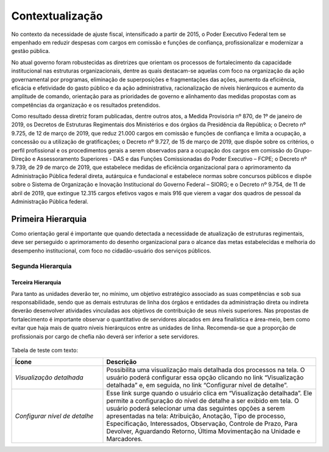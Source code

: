 Contextualização
================

No contexto da necessidade de ajuste fiscal, intensificado a partir de 2015, o Poder Executivo Federal tem se empenhado em reduzir despesas com cargos em comissão e funções de confiança, profissionalizar e modernizar a gestão pública.

No atual governo foram robustecidas as diretrizes que orientam os processos de fortalecimento da capacidade institucional nas estruturas organizacionais, dentre as quais destacam-se aquelas com foco na organização da ação governamental por programas, eliminação de superposições e fragmentações das ações, aumento da eficiência, eficácia e efetividade do gasto público e da ação administrativa, racionalização de níveis hierárquicos e aumento da amplitude de comando, orientação para as prioridades de governo e alinhamento das medidas propostas com as competências da organização e os resultados pretendidos.

Como resultado dessa diretriz foram publicadas, dentre outros atos, a Medida Provisória nº 870, de 1º de janeiro de 2019, os Decretos de Estruturas Regimentais dos Ministérios e dos órgãos da Presidência da República; o Decreto nº 9.725, de 12 de março de 2019, que reduz 21.000 cargos em comissão e funções de confiança e limita a ocupação, a concessão ou a utilização de gratificações; o Decreto nº 9.727, de 15 de março de 2019, que dispõe sobre os critérios, o perfil profissional e os procedimentos gerais a serem observados para a ocupação dos cargos em comissão do Grupo-Direção e Assessoramento Superiores - DAS e das Funções Comissionadas do Poder Executivo – FCPE; o Decreto nº 9.739, de 29 de março de 2019, que estabelece medidas de eficiência organizacional para o aprimoramento da Administração Pública federal direta, autárquica e fundacional e estabelece normas sobre concursos públicos e dispõe sobre o Sistema de Organização e Inovação Institucional do Governo Federal – SIORG; e o Decreto nº 9.754, de 11 de abril de 2019, que extingue 12.315 cargos efetivos vagos e mais 916 que vierem a vagar dos quadros de pessoal da Administração Pública federal.

Primeira Hierarquia
-------------------

Como orientação geral é importante que quando detectada a necessidade de atualização de estruturas regimentais, deve ser perseguido o aprimoramento do desenho organizacional para o alcance das metas estabelecidas e melhoria do desempenho institucional, com foco no cidadão-usuário dos serviços públicos.

Segunda Hierarquia 
++++++++++++++++++

Terceira Hierarquia
^^^^^^^^^^^^^^^^^^^

Para tanto as unidades deverão ter, no mínimo, um objetivo estratégico associado as suas competências e sob sua responsabilidade, sendo que as demais estruturas de linha dos órgãos e entidades da administração direta ou indireta deverão desenvolver atividades vinculadas aos objetivos de contribuição de seus níveis superiores. Nas propostas de fortalecimento é importante observar o quantitativo de servidores alocados em área finalística e área-meio, bem como evitar que haja mais de quatro níveis hierárquicos entre as unidades de linha. Recomenda-se que a proporção de profissionais por cargo de chefia não deverá ser inferior a sete servidores.

.. figure:: ../_static/images/fluxo_estrutura.png
   :alt: Fluxo de uma reestruturação organizacional
   :align: center


Tabela de teste com texto:


.. list-table::
   :header-rows: 1
   :widths: 15 35

   - * Ícone
     * Descrição
   - * *Visualização detalhada*
     * Possibilita uma visualização mais detalhada dos processos na tela. O usuário poderá configurar essa opção clicando no link “Visualização detalhada” e, em seguida, no link “Configurar nível de detalhe”.
   - * *Configurar nível de detalhe*
     * Esse link surge quando o usuário clica em “Visualização detalhada”. Ele permite a configuração do nível de detalhe a ser exibido em tela. O usuário poderá selecionar uma das seguintes opções a serem apresentadas na tela: Atribuição, Anotação, Tipo de processo, Especificação, Interessados, Observação, Controle de Prazo, Para Devolver, Aguardando Retorno, Última Movimentação na Unidade e Marcadores.


